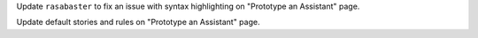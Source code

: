 Update ``rasabaster`` to fix an issue with syntax highlighting on "Prototype an Assistant" page.

Update default stories and rules on "Prototype an Assistant" page.

